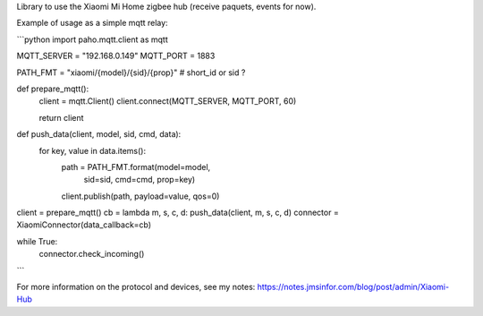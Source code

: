 Library to use the Xiaomi Mi Home zigbee hub (receive paquets, events for now).


Example of usage as a simple mqtt relay:

```python
import paho.mqtt.client as mqtt

MQTT_SERVER = "192.168.0.149"
MQTT_PORT = 1883

PATH_FMT = "xiaomi/{model}/{sid}/{prop}" # short_id or sid ?

def prepare_mqtt():
  client = mqtt.Client()
  client.connect(MQTT_SERVER, MQTT_PORT, 60)

  return client

def push_data(client, model, sid, cmd, data):
  for key, value in data.items():
      path = PATH_FMT.format(model=model,
                             sid=sid,
                             cmd=cmd,
                             prop=key)
      client.publish(path, payload=value, qos=0)

client = prepare_mqtt()
cb = lambda m, s, c, d: push_data(client, m, s, c, d)
connector = XiaomiConnector(data_callback=cb)

while True:
    connector.check_incoming()
```

For more information on the protocol and devices, see my notes: https://notes.jmsinfor.com/blog/post/admin/Xiaomi-Hub


